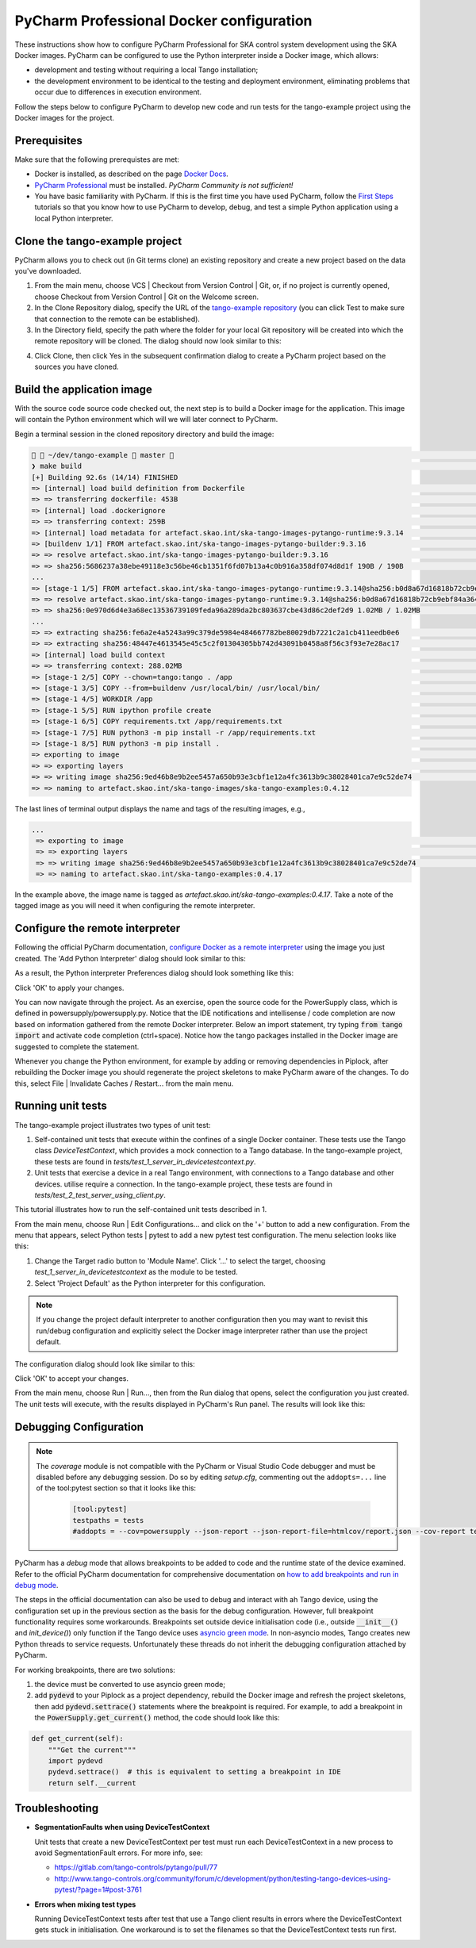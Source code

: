 .. _`PyCharm docker configuration`:

PyCharm Professional Docker configuration
*****************************************

These instructions show how to configure PyCharm Professional for SKA control system development using the SKA Docker
images. PyCharm can be configured to use the Python interpreter inside a Docker image, which allows:

- development and testing without requiring a local Tango installation;
- the development environment to be identical to the testing and deployment environment, eliminating problems that occur
  due to differences in execution environment.

Follow the steps below to configure PyCharm to develop new code and run tests for the tango-example project using the
Docker images for the project.

Prerequisites
=============
Make sure that the following prerequistes are met:

- Docker is installed, as described on the page `Docker Docs`_.
- `PyCharm Professional`_ must be installed. *PyCharm Community is not sufficient!*
- You have basic familiarity with PyCharm. If this is the first time you have used PyCharm, follow the `First Steps`_
  tutorials so that you know how to use PyCharm to develop, debug, and test a simple Python application using a local
  Python interpreter.

.. _`Docker Docs`: https://docs.docker.com/
.. _`PyCharm Professional`: https://www.jetbrains.com/pycharm/
.. _`First Steps`: https://www.jetbrains.com/help/pycharm/basic-tutorials.html


Clone the tango-example project
===============================

PyCharm allows you to check out (in Git terms clone) an existing repository and create a new project based on the data
you've downloaded.

#. From the main menu, choose VCS | Checkout from Version Control | Git, or, if no project is currently opened, choose
   Checkout from Version Control | Git on the Welcome screen.

#. In the Clone Repository dialog, specify the URL of the `tango-example repository`_ (you can click Test to make sure
   that connection to the remote can be established).

#. In the Directory field, specify the path where the folder for your local Git repository will be created into which
   the remote repository will be cloned. The dialog should now look similar to this:

.. image:: clone-repository.png
    :align: center
    :alt: Clone Repository dialog box, specifying the path to the folder into which the repository should be cloned.

4. Click Clone, then click Yes in the subsequent confirmation dialog to create a PyCharm project based on the sources
   you have cloned.

.. _`tango-example repository`: https://gitlab.com/ska-telescope/ska-tango-examples


Build the application image
===========================

With the source code source code checked out, the next step is to build a Docker image for the application. This image
will contain the Python environment which will we will later connect to PyCharm.

Begin a terminal session in the cloned repository directory and build the image:

.. code-block:: console

      ~/dev/tango-example  master                                                                                                          23:16:46 ─
    ❯ make build                                                                                                                                           ─╯
    [+] Building 92.6s (14/14) FINISHED
    => [internal] load build definition from Dockerfile                                                                                                0.0s
    => => transferring dockerfile: 453B                                                                                                                0.0s
    => [internal] load .dockerignore                                                                                                                   0.0s
    => => transferring context: 259B                                                                                                                   0.0s
    => [internal] load metadata for artefact.skao.int/ska-tango-images-pytango-runtime:9.3.14                                                 0.2s
    => [buildenv 1/1] FROM artefact.skao.int/ska-tango-images-pytango-builder:9.3.16                                                         81.5s
    => => resolve artefact.skao.int/ska-tango-images-pytango-builder:9.3.16                                                                 0.2s
    => => sha256:5686237a38ebe49118e3c56be46cb1351f6fd07b13a4c0b916a358df074d8d1f 190B / 190B                                                          0.0s
    ...
    => [stage-1 1/5] FROM artefact.skao.int/ska-tango-images-pytango-runtime:9.3.14@sha256:b0d8a67d16818b72cb9ebf84a36431c0f5ef1ace854c4315  42.6s
    => => resolve artefact.skao.int/ska-tango-images-pytango-runtime:9.3.14@sha256:b0d8a67d16818b72cb9ebf84a36431c0f5ef1ace854c4315930ea775b  0.0s
    => => sha256:0e970d6d4e3a68ec13536739109feda96a289da2bc803637cbe43d86c2def2d9 1.02MB / 1.02MB                                                      0.4s
    ...
    => => extracting sha256:fe6a2e4a5243a99c379de5984e484667782be80029db7221c2a1cb411eedb0e6                                                           0.0s
    => => extracting sha256:48447e4613545e45c5c2f01304305bb742d43091b0458a8f56c3f93e7e28ac17                                                           0.0s
    => [internal] load build context                                                                                                                   1.2s
    => => transferring context: 288.02MB                                                                                                               1.2s
    => [stage-1 2/5] COPY --chown=tango:tango . /app                                                                                                   1.1s
    => [stage-1 3/5] COPY --from=buildenv /usr/local/bin/ /usr/local/bin/                                                                              0.1s
    => [stage-1 4/5] WORKDIR /app                                                                                                                      0.0s
    => [stage-1 5/5] RUN ipython profile create                                                                                                        0.5s
    => [stage-1 6/5] COPY requirements.txt /app/requirements.txt                                                                                       0.0s
    => [stage-1 7/5] RUN python3 -m pip install -r /app/requirements.txt                                                                               5.3s
    => [stage-1 8/5] RUN python3 -m pip install .                                                                                                      2.7s
    => exporting to image                                                                                                                              1.1s
    => => exporting layers                                                                                                                             1.1s
    => => writing image sha256:9ed46b8e9b2ee5457a650b93e3cbf1e12a4fc3613b9c38028401ca7e9c52de74                                                        0.0s
    => => naming to artefact.skao.int/ska-tango-images/ska-tango-examples:0.4.12

The last lines of terminal output displays the name and tags of the resulting images, e.g.,

.. code-block:: console

    ...
     => exporting to image                                                                                                                              1.1s
     => => exporting layers                                                                                                                             1.1s
     => => writing image sha256:9ed46b8e9b2ee5457a650b93e3cbf1e12a4fc3613b9c38028401ca7e9c52de74                                                        0.0s
     => => naming to artefact.skao.int/ska-tango-examples:0.4.17

In the example above, the image name is tagged as *artefact.skao.int/ska-tango-examples:0.4.17*. Take a note of the tagged image as you will need
it when configuring the remote interpreter.

Configure the remote interpreter
================================

Following the official PyCharm documentation, `configure Docker as a remote interpreter`_ using the image you just
created. The 'Add Python Interpreter' dialog should look similar to this:

.. _`configure Docker as a remote interpreter`: https://www.jetbrains.com/help/pycharm/using-docker-as-a-remote-interpreter.html#config-docker

.. image:: add-python-interpreter.png
    :align: center
    :alt: Add Python Interpreter dialog box, showing the Server dropdown set to "Docker", the Image name set to: ska-registry.av.it.pt/tango-example/powersupply:latest, and the Python Interpreter path set.

As a result, the Python interpreter Preferences dialog should look something like this:

.. image:: preferences-docker-interpreter.png
    :align: center
    :alt: the Python Interpreter Preferences dialog box, showing the list of packages in the tango-example image.

Click 'OK' to apply your changes.

You can now navigate through the project. As an exercise, open the source code for the PowerSupply class, which is
defined in powersupply/powersupply.py. Notice that the IDE notifications and intellisense / code completion are now
based on information gathered from the remote Docker interpreter. Below an import statement, try typing
:code:`from tango import` and activate code completion (ctrl+space). Notice how the tango packages installed in the
Docker image are suggested to complete the statement.

Whenever you change the Python environment, for example by adding or removing dependencies in Piplock, after rebuilding
the Docker image you should regenerate the project skeletons to make PyCharm aware of the changes. To do this, select
File | Invalidate Caches / Restart... from the main menu.


Running unit tests
==================

The tango-example project illustrates two types of unit test:

#. Self-contained unit tests that execute within the confines of a single Docker container. These tests use the Tango
   class *DeviceTestContext*, which provides a mock connection to a Tango database. In the tango-example project, these
   tests are found in *tests/test_1_server_in_devicetestcontext.py*.

#. Unit tests that exercise a device in a real Tango environment, with connections to a Tango database and other
   devices. utilise require a connection. In the tango-example project, these tests are found in
   *tests/test_2_test_server_using_client.py*.

This tutorial illustrates how to run the self-contained unit tests described in 1.

From the main menu, choose Run | Edit Configurations... and click on the '+' button to add a new configuration. From the
menu that appears, select Python tests | pytest to add a new pytest test configuration. The menu selection looks like
this:

.. image:: add-new-pytest-configuration.png
    :align: center
    :alt: PyCharm configuration menus, showing Python tests Configuration

#. Change the Target radio button to 'Module Name'. Click '...' to select the target, choosing
   *test_1_server_in_devicetestcontext* as the module to be tested.

#. Select 'Project Default' as the Python interpreter for this configuration.

.. note:: If you change the project default interpreter to another configuration then you may want to revisit this run/debug configuration and explicitly select the Docker image
   interpreter rather than use the project default.

The configuration dialog should look like similar to this:

.. image:: devicetestcontext-configuration.png
    :align: center
    :alt: Run/Debug Configurations dialog box.

Click 'OK' to accept your changes.

From the main menu, choose Run | Run..., then from the Run dialog that opens, select the configuration you just created.
The unit tests will execute, with the results displayed in PyCharm's Run panel. The results will look like this:

.. image:: devicetestcontext-test-results.png
    :align: center
    :alt: PyCharm Run panel, showing pytest output.

Debugging Configuration
=======================

.. note:: The *coverage* module is not compatible with the PyCharm or Visual Studio Code debugger and must be disabled
   before any debugging session. Do so by editing *setup.cfg*, commenting out the ``addopts=...`` line of the
   tool:pytest section so that it looks like this:

    .. code-block:: console

        [tool:pytest]
        testpaths = tests
        #addopts = --cov=powersupply --json-report --json-report-file=htmlcov/report.json --cov-report term --cov-report html --cov-report xml --pylint --pylint-error-types=EF

PyCharm has a *debug* mode that allows breakpoints to be added to code and the runtime state of the device examined.
Refer to the official PyCharm documentation for comprehensive documentation on
`how to add breakpoints and run in debug mode`_.

.. _`how to add breakpoints and run in debug mode`: https://www.jetbrains.com/help/pycharm/debugging-code.html

The steps in the official documentation can also be used to debug and interact with ah Tango device, using the
configuration set up in the previous section as the basis for the debug configuration. However, full breakpoint
functionality requires some workarounds. Breakpoints set outside device initialisation code (i.e., outside
:code:`__init__()` and `init_device()`) only function if the Tango device uses `asyncio green mode`_. In non-asyncio
modes, Tango creates new Python threads to service requests. Unfortunately these threads do not inherit the debugging
configuration attached by PyCharm.

.. _`asyncio green mode`: https://pytango.readthedocs.io/en/stable/green_modes/green.html

For working breakpoints, there are two solutions:

#. the device must be converted to use asyncio green mode;
#. add :code:`pydevd` to your Piplock as a project dependency, rebuild the Docker image and refresh the project
   skeletons, then add :code:`pydevd.settrace()` statements where the breakpoint is required. For example, to add a
   breakpoint in the :code:`PowerSupply.get_current()` method, the code should look like this:

.. code-block:: python

    def get_current(self):
        """Get the current"""
        import pydevd
        pydevd.settrace()  # this is equivalent to setting a breakpoint in IDE
        return self.__current


Troubleshooting
===============

- **SegmentationFaults when using DeviceTestContext**

  Unit tests that create a new DeviceTestContext per test must run each DeviceTestContext in a new process to avoid
  SegmentationFault errors. For more info, see:

  - https://gitlab.com/tango-controls/pytango/pull/77
  - http://www.tango-controls.org/community/forum/c/development/python/testing-tango-devices-using-pytest/?page=1#post-3761

- **Errors when mixing test types**

  Running DeviceTestContext tests after test that use a Tango client results in errors where the DeviceTestContext gets
  stuck in initialisation. One workaround is to set the filenames so that the DeviceTestContext tests run first.
